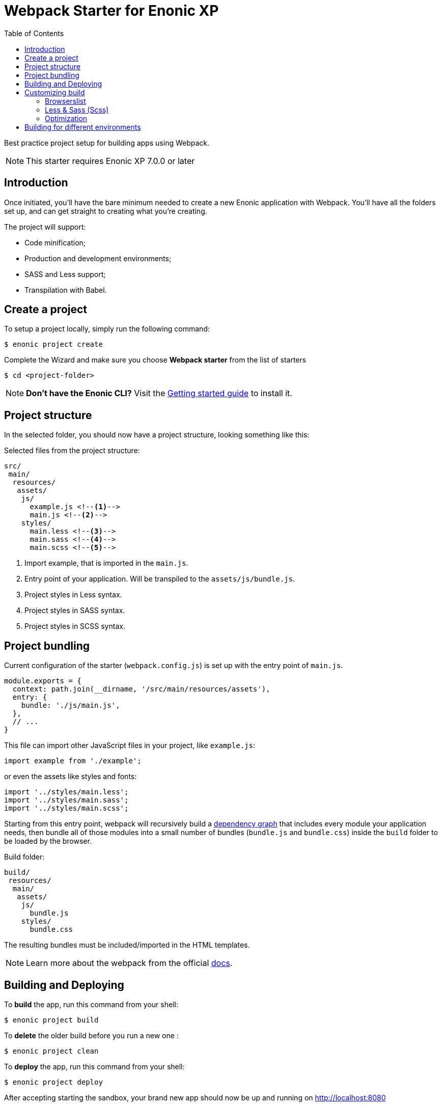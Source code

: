 = Webpack Starter for Enonic XP
:toc: right1

Best practice project setup for building apps using Webpack.

NOTE: This starter requires Enonic XP 7.0.0 or later


== Introduction

Once initiated, you'll have the bare minimum needed to create a new Enonic
application with Webpack. You'll have all the folders set up, and can get
straight to creating what you're creating.

The project will support:

* Code minification;
* Production and development environments;
* SASS and Less support;
* Transpilation with Babel.


== Create a project

To setup a project locally, simply run the following command:

```bash
$ enonic project create
```
Complete the Wizard and make sure you choose *Webpack starter* from the list of starters

```bash
$ cd <project-folder>
```

NOTE: *Don't have the Enonic CLI?* Visit the https://developer.enonic.com/start[Getting started guide] to install it.


== Project structure

In the selected folder, you should now have a project structure, looking something like this:

.Selected files from the project structure:
[source,files]
----
src/
 main/
  resources/
   assets/
    js/
      example.js <!--1-->
      main.js <!--2-->
    styles/
      main.less <!--3-->
      main.sass <!--4-->
      main.scss <!--5-->
----

<1> Import example, that is imported in the `main.js`.
<2> Entry point of your application. Will be transpiled to the `assets/js/bundle.js`.
<3> Project styles in Less syntax.
<4> Project styles in SASS syntax.
<5> Project styles in SCSS syntax.


== Project bundling

Current configuration of the starter (`webpack.config.js`) is set up with the entry point of `main.js`. 

```js
module.exports = {
  context: path.join(__dirname, '/src/main/resources/assets'),
  entry: {
    bundle: './js/main.js',
  },
  // ...
}
```

This file can import other JavaScript files in your project, like `example.js`:

```js
import example from './example';
```

or even the assets like styles and fonts:

```js
import '../styles/main.less';
import '../styles/main.sass';
import '../styles/main.scss';
```

Starting from this entry point, webpack will recursively build a https://webpack.js.org/concepts/dependency-graph/[dependency graph] that includes every module your application needs, then bundle all of those modules into a small number of bundles (`bundle.js` and `bundle.css`) inside the `build` folder to be loaded by the browser.

.Build folder:
[source,files]
----
build/
 resources/
  main/
   assets/
    js/
      bundle.js
    styles/
      bundle.css
----

The resulting bundles must be included/imported in the HTML templates.

NOTE: Learn more about the webpack from the official https://webpack.js.org/concepts[docs].


== Building and Deploying

To *build* the app, run this command from your shell:

```bash
$ enonic project build
```

To *delete* the older build before you run a new one :

```bash
$ enonic project clean
```

To *deploy* the app, run this command from your shell:

```bash
$ enonic project deploy
```

After accepting starting the sandbox, your brand new app should now be up and running on http://localhost:8080

[NOTE]
====
To verify that your app started successfully, you should find an entry similar to this in the sandbox log:

  2019-04-30 14:26:30,856 INFO ... Application [com.acme.example.webpack] installed successfully
====

[TIP]
====
You can also combine several commands into one:

```bash
$ enonic project gradle clean build deploy
```
====


== Customizing build

=== Browserslist

The JS code will be transpiled by the Babel, according to the https://github.com/browserslist/browserslist[Browserslist] environment settings. That means, that you can use the *latest* EcmaScript syntax and the Babel will automatically transpile your code to Javascript supported by the browsers listed in the config. The CSS will be optimized, and all vendor prefixes will be automatically added, according to the supported browsers from the Browserslist configuration. By default, the starter extends the Enonic Browserslist configuration:

.package.json
```json
{
  ...
  "browserslist": [
    "extends browserslist-config-enonic"
  ],
  ...
}
```
See the official Browserslist https://github.com/browserslist/browserslist#browserslist-[documentation], if you want to change the configuration.

=== Less & Sass (Scss)

The starter supports Less, Sass, and Scss. But you probably won't be needing all of them. Just go to the `webpack.config.js`, drop the obsolete rule from the `module.rules` array and rename the remaining one. Also, don't forget to remove the corresponding node modules with the npm from the `package.json` for Less (`npm r less less-loader`) or Sass (`npm r node-sass sass-loader`).

=== Optimization

In the "production" mode, the Webpack will do multiple default https://github.com/webpack-contrib/terser-webpack-plugin#terseroptions[optimizations] to the resulting JS, except removing the console methods calls from the code, because the corresponding options (`drop_console`) is set to `false`.


== Building for different environments

The project can also be built for different environments. To set the environment type, call the build with the `env` parameter. This parameter can be either `prod` ("production"), or `dev` ("development"). If the environment is not set explicitly, the "production" will be used by default. The environment can be accessed from Gradle and will also be passed to the webpack configuration.

Here is how you can run build in "development" mode:

```bash
$ enonic project gradle build -Penv=dev
```

In the "production" mode, all your code is minimized, dead code is removed, and no mappings are available.
